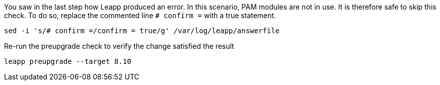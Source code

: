 You saw in the last step how Leapp produced an error. In this scenario,
PAM modules are not in use. It is therefore safe to skip this check. To
do so, replace the commented line `+# confirm =+` with a true statement.

[source,bash,run]
----
sed -i 's/# confirm =/confirm = true/g' /var/log/leapp/answerfile
----

Re-run the preupgrade check to verify the change satisfied the result

[source,bash,run]
----
leapp preupgrade --target 8.10
----
